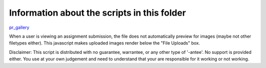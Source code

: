 Information about the scripts in this folder
============================================


pr_gallery_

When a user is viewing an assignment submission, the file does not automatically
preview for images (maybe not other filetypes either).  This javascript makes uploaded
images render below the "File Uploads" box.

Disclaimer: This script is distributed with no guarantee, warrantee, or any other type
of '-antee'.  No support is provided either.  You use at your own judgement and need to understand
that your are responsible for it working or not working.


.. _pr_gallery: ./peer_review_as_gallery.js
